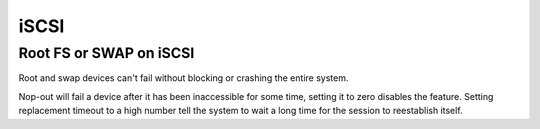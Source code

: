iSCSI
=====

Root FS or SWAP on iSCSI
------------------------

Root and swap devices can't fail without blocking or crashing the
entire system.

.. code-block:: unixconfig
   :caption: /etc/iscsi/iscsid.conf

   node.conn[0].timeo.noop_out_interval = 0
   node.conn[0].timeo.noop_out_timeout = 0
   node.session.timeo.replacement_timeout = 86400

Nop-out will fail a device after it has been inaccessible for some time,
setting it to zero disables the feature. Setting replacement timeout to a high
number tell the system to wait a long time for the session to reestablish
itself.
